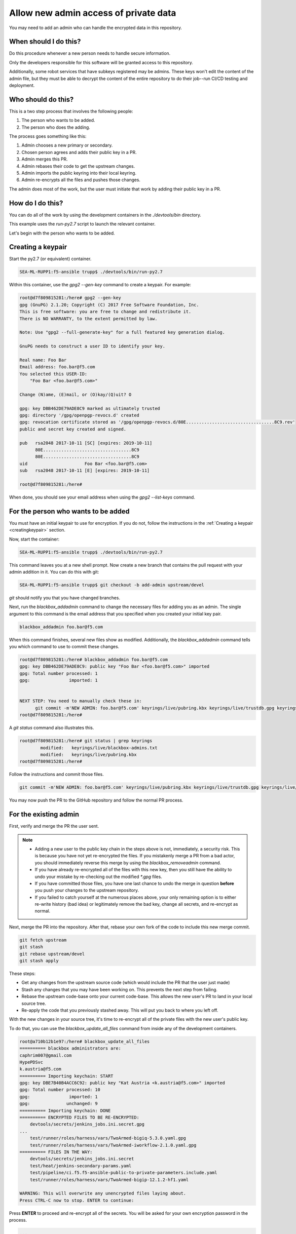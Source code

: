 Allow new admin access of private data
======================================

You may need to add an admin who can handle the encrypted data in this repository.

When should I do this?
----------------------

Do this procedure whenever a new person needs to handle secure information.

Only the developers responsible for this software will be granted access to this repository.

Additionally, some robot services that have subkeys registered may be admins. These keys won't edit the content of the admin file, but they must be able to decrypt the content of the entire repository to do their job--run CI/CD testing and deployment.

Who should do this?
-------------------

This is a two step process that involves the following people:

1. The person who wants to be added.
2. The person who does the adding.

The process goes something like this:

1. Admin chooses a new primary or secondary.
2. Chosen person agrees and adds their public key in a PR.
3. Admin merges this PR.
4. Admin rebases their code to get the upstream changes.
5. Admin imports the public keyring into their local keyring.
6. Admin re-encrypts all the files and pushes those changes.

The admin does most of the work, but the user must initiate that work by adding their public key in a PR.

How do I do this?
-----------------

You can do all of the work by using the development containers in the `./devtools/bin` directory.

This example uses the `run-py2.7` script to launch the relevant container.

Let's begin with the person who wants to be added.

.. _creatingkeypair:

Creating a keypair
------------------

Start the py2.7 (or equivalent) container.

.. code-block:: bash

   SEA-ML-RUPP1:f5-ansible trupp$ ./devtools/bin/run-py2.7

Within this container, use the `gpg2 --gen-key` command to create a keypair. For example:

.. code-block:: bash

   root@d7f809815281:/here# gpg2 --gen-key
   gpg (GnuPG) 2.1.20; Copyright (C) 2017 Free Software Foundation, Inc.
   This is free software: you are free to change and redistribute it.
   There is NO WARRANTY, to the extent permitted by law.

   Note: Use "gpg2 --full-generate-key" for a full featured key generation dialog.

   GnuPG needs to construct a user ID to identify your key.

   Real name: Foo Bar
   Email address: foo.bar@f5.com
   You selected this USER-ID:
       "Foo Bar <foo.bar@f5.com>"

   Change (N)ame, (E)mail, or (O)kay/(Q)uit? O

   gpg: key DBB462DE79ADE8C9 marked as ultimately trusted
   gpg: directory '/gpg/openpgp-revocs.d' created
   gpg: revocation certificate stored as '/gpg/openpgp-revocs.d/80E..................................8C9.rev'
   public and secret key created and signed.

   pub   rsa2048 2017-10-11 [SC] [expires: 2019-10-11]
         80E..................................8C9
         80E..................................8C9
   uid                      Foo Bar <foo.bar@f5.com>
   sub   rsa2048 2017-10-11 [E] [expires: 2019-10-11]

   root@d7f809815281:/here#

When done, you should see your email address when using the `gpg2 --list-keys` command.

For the person who wants to be added
------------------------------------

You must have an initial keypair to use for encryption. If you do not, follow the instructions in the :ref:`Creating a keypair <creatingkeypair>` section.

Now, start the container:

.. code-block:: bash

   SEA-ML-RUPP1:f5-ansible trupp$ ./devtools/bin/run-py2.7

This command leaves you at a new shell prompt. Now create a new branch that contains the pull request with your admin addition in it. You can do this with git:

.. code-block:: bash

   SEA-ML-RUPP1:f5-ansible trupp$ git checkout -b add-admin upstream/devel

`git` should notify you that you have changed branches.

Next, run the `blackbox_addadmin` command to change the necessary files for adding you as an admin. The single argument to this command is the email address that you specified when you created your initial key pair.

.. code-block:: bash

   blackbox_addadmin foo.bar@f5.com

When this command finishes, several new files show as modified. Additionally, the `blackbox_addadmin` command tells you which command to use to commit these changes.

.. code-block:: bash

   root@d7f809815281:/here# blackbox_addadmin foo.bar@f5.com
   gpg: key DBB462DE79ADE8C9: public key "Foo Bar <foo.bar@f5.com>" imported
   gpg: Total number processed: 1
   gpg:               imported: 1


   NEXT STEP: You need to manually check these in:
         git commit -m'NEW ADMIN: foo.bar@f5.com' keyrings/live/pubring.kbx keyrings/live/trustdb.gpg keyrings/live/blackbox-admins.txt
   root@d7f809815281:/here#

A `git status` command also illustrates this.

.. code-block:: bash

   root@d7f809815281:/here# git status | grep keyrings
           modified:   keyrings/live/blackbox-admins.txt
           modified:   keyrings/live/pubring.kbx
   root@d7f809815281:/here#

Follow the instructions and commit those files.

.. code-block:: bash

   git commit -m'NEW ADMIN: foo.bar@f5.com' keyrings/live/pubring.kbx keyrings/live/trustdb.gpg keyrings/live/blackbox-admins.txt

You may now push the PR to the GitHub repository and follow the normal PR process.

For the existing admin
----------------------

First, verify and merge the PR the user sent.

.. note::

   - Adding a new user to the public key chain in the steps above is not, immediately, a security risk. This is because you have not yet re-encrypted the files. If you mistakenly merge a PR from a bad actor, you should immediately reverse this merge by using the `blackbox_removeadmin` command.

   - If you have already re-encrypted all of the files with this new key, then you still have the ability to undo your mistake by re-checking out the modified `*.gpg` files.

   - If you have committed those files, you have one last chance to undo the merge in question **before** you push your changes to the upstream repository.

   - If you failed to catch yourself at the numerous places above, your only remaining option is to either re-write history (bad idea) or legitimately remove the bad key, change all secrets, and re-encrypt as normal.

Next, merge the PR into the repository. After that, rebase your own fork of the code to include this new merge commit.

.. code-block:: bash

   git fetch upstream
   git stash
   git rebase upstream/devel
   git stash apply

These steps:

- Get any changes from the upstream source code (which would include the PR that the user just made)
- Stash any changes that you may have been working on. This prevents the next step from failing.
- Rebase the upstream code-base onto your current code-base. This allows the new user's PR to land in your local source tree.
- Re-apply the code that you previously stashed away. This will put you back to where you left off.

With the new changes in your source tree, it's time to re-encrypt all of the private files with the new user's public key.

To do that, you can use the `blackbox_update_all_files` command from inside any of the development containers.

.. code-block:: bash

   root@a710b12b1e97:/here# blackbox_update_all_files
   ========== blackbox administrators are:
   caphrim007@gmail.com
   HypePDSvc
   k.austria@f5.com
   ========== Importing keychain: START
   gpg: key DBE7B40B4ACC6C92: public key "Kat Austria <k.austria@f5.com>" imported
   gpg: Total number processed: 10
   gpg:               imported: 1
   gpg:              unchanged: 9
   ========== Importing keychain: DONE
   ========== ENCRYPTED FILES TO BE RE-ENCRYPTED:
       devtools/secrets/jenkins_jobs.ini.secret.gpg
   ...
       test/runner/roles/harness/vars/TwoArmed-bigiq-5.3.0.yaml.gpg
       test/runner/roles/harness/vars/TwoArmed-iworkflow-2.1.0.yaml.gpg
   ========== FILES IN THE WAY:
       devtools/secrets/jenkins_jobs.ini.secret
       test/heat/jenkins-secondary-params.yaml
       test/pipeline/ci.f5.f5-ansible-public-to-private-parameters.include.yaml
       test/runner/roles/harness/vars/TwoArmed-bigip-12.1.2-hf1.yaml

   WARNING: This will overwrite any unencrypted files laying about.
   Press CTRL-C now to stop. ENTER to continue:

Press **ENTER** to proceed and re-encrypt all of the secrets. You will be asked for your own encryption password in the process.

.. code-block:: bash

   ...
   ========== RE-ENCRYPTING FILES:
   ========== PROCESSING "devtools/secrets/jenkins_jobs.ini.secret"
   ========== Encrypting: devtools/secrets/jenkins_jobs.ini.secret
   ========== Encrypting: DONE
   ...
   ========== PROCESSING "test/runner/roles/harness/vars/TwoArmed-iworkflow-2.1.0.yaml"
   ========== EXTRACTED test/runner/roles/harness/vars/TwoArmed-iworkflow-2.1.0.yaml
   ========== Encrypting: test/runner/roles/harness/vars/TwoArmed-iworkflow-2.1.0.yaml
   ========== Encrypting: DONE
   ========== COMMITING TO VCS:
   [devel f7021f1] Re-encrypted keys
    35 files changed, 49 insertions(+)
    rewrite devtools/secrets/jenkins_jobs.ini.secret.gpg (100%)
   ...
    rewrite test/runner/roles/harness/vars/TwoArmed-bigiq-5.3.0.yaml.gpg (100%)
    rewrite test/runner/roles/harness/vars/TwoArmed-iworkflow-2.1.0.yaml.gpg (100%)
   ========== DONE.
   Likely next step:
       git push

`blackbox` will tell you what the likely next step is: `git push`. If you view the `git` log, you can see there is a new commit there for the re-encryption process.

.. code-block:: bash

   commit f7021f14193d7d81f22920c2dbe0f16d90f08f17
   Author: Tim Rupp <caphrim007@gmail.com>
   Date:   Tue Nov 7 00:30:07 2017 +0000

       Re-encrypted keys

Therefore, do the push as requested. When done, the new maintainer will have the ability to decrypt the secrets.
